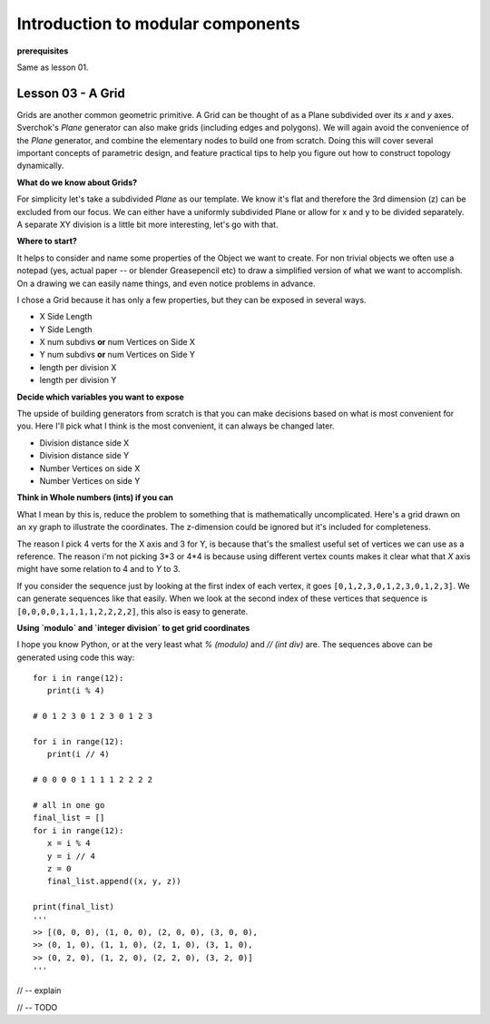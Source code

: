**********************************
Introduction to modular components
**********************************

**prerequisites**

Same as lesson 01.


Lesson 03 - A Grid
------------------

Grids are another common geometric primitive. A Grid can be thought of as a Plane subdivided over its *x* and *y* axes. Sverchok's `Plane` generator can also make grids (including edges and polygons). We will again avoid the convenience of the `Plane` generator, and combine the elementary nodes to build one from scratch. Doing this will cover several important concepts of parametric design, and feature practical tips to help you figure out how to construct topology dynamically.

**What do we know about Grids?**

For simplicity let's take a subdivided `Plane` as our template. We know it's flat and therefore the 3rd dimension (z) can be excluded from our focus. We can either have a uniformly subdivided Plane or allow for x and y to be divided separately. A separate XY division is a little bit more interesting, let's go with that. 

**Where to start?**

It helps to consider and name some properties of the Object we want to create. For non trivial objects we often use a notepad (yes, actual paper -- or blender Greasepencil etc) to draw a simplified version of what we want to accomplish. On a drawing we can easily name things, and even notice problems in advance.

I chose a Grid because it has only a few properties, but they can be exposed in several ways.

- X Side Length 
- Y Side Length
- X num subdivs **or** num Vertices on Side X
- Y num subdivs **or** num Vertices on Side Y
- length per division X
- length per division Y

**Decide which variables you want to expose**

The upside of building generators from scratch is that you can make decisions based on what is most convenient for you. Here I'll pick what I think is the most convenient, it can always be changed later.

- Division distance side X
- Division distance side Y
- Number Vertices on side X
- Number Vertices on side Y

**Think in Whole numbers (ints) if you can**

What I mean by this is, reduce the problem to something that is mathematically uncomplicated. Here's a grid drawn on an xy graph to illustrate the coordinates. The z-dimension could be ignored but it's included for completeness.

.. image:: https://cloud.githubusercontent.com/assets/619340/5493896/39cf7002-86ef-11e4-9d30-9ab0c513236a.png

The reason I pick 4 verts for the X axis and 3 for Y, is because that's the smallest useful set of vertices we can use as a reference. The reason i'm not picking 3*3 or 4*4 is because using different vertex counts makes it clear what that `X` axis might have some relation to 4 and to `Y` to 3.

If you consider the sequence just by looking at the first index of each vertex, it goes ``[0,1,2,3,0,1,2,3,0,1,2,3]``. We can generate sequences like that easily. When we look at the second index of these vertices that sequence is ``[0,0,0,0,1,1,1,1,2,2,2,2]``, this also is easy to generate. 

**Using `modulo` and `integer division` to get grid coordinates**

I hope you know Python, or at the very least what `% (modulo)` and `// (int div)` are. The sequences above can be generated using code this way::

    for i in range(12):
       print(i % 4)

    # 0 1 2 3 0 1 2 3 0 1 2 3

    for i in range(12):
       print(i // 4)

    # 0 0 0 0 1 1 1 1 2 2 2 2

    # all in one go
    final_list = []
    for i in range(12):
       x = i % 4
       y = i // 4
       z = 0
       final_list.append((x, y, z))

    print(final_list)
    '''
    >> [(0, 0, 0), (1, 0, 0), (2, 0, 0), (3, 0, 0), 
    >> (0, 1, 0), (1, 1, 0), (2, 1, 0), (3, 1, 0), 
    >> (0, 2, 0), (1, 2, 0), (2, 2, 0), (3, 2, 0)]
    '''

// -- explain

.. image:: https://cloud.githubusercontent.com/assets/619340/5477351/e15771f0-862a-11e4-8085-289b88d4cb6a.png

// -- TODO





